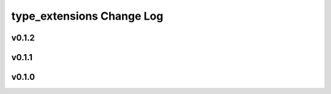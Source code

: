 ==========================
type_extensions Change Log
==========================

.. current developments

v0.1.2
====================



v0.1.1
====================



v0.1.0
====================


